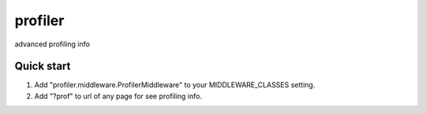 =====
profiler
=====

advanced profiling info

Quick start
-----------

1. Add "profiler.middleware.ProfilerMiddleware" to your MIDDLEWARE_CLASSES setting.
2. Add "?prof" to url of any page for see profiling info.